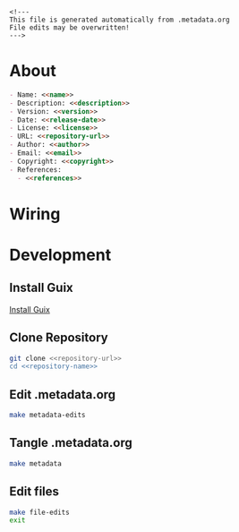 #+EXPORT_FILE_NAME: README.md
#+OPTIONS: toc:nil |:t ^:nil tags:nil

#+NAME: name
#+BEGIN_SRC text :exports none :noweb yes
trinamic_wiring
#+END_SRC

#+NAME: version
#+BEGIN_SRC text :exports none :noweb yes
0.1.0
#+END_SRC

#+NAME: release-month-day
#+BEGIN_SRC text :exports none :noweb yes
11-02
#+END_SRC

#+NAME: release-year
#+BEGIN_SRC text :exports none :noweb yes
2022
#+END_SRC

#+NAME: release-date
#+BEGIN_SRC text :exports none :noweb yes
<<release-year>>-<<release-month-day>>
#+END_SRC

#+NAME: creation-date
#+BEGIN_SRC text :exports none :noweb yes
2022-11-02
#+END_SRC

#+NAME: description
#+BEGIN_SRC text :exports none :noweb yes
Wiring documentation for various Trinamic devices and ICs.
#+END_SRC

#+NAME: license
#+BEGIN_SRC text :exports none :noweb yes
Janelia Research Campus Open-Source Hardware
#+END_SRC

#+NAME: guix-license
#+BEGIN_SRC text :exports none :noweb yes
nil
#+END_SRC

#+NAME: license-files
#+BEGIN_SRC text :exports none :noweb yes
LICENSE
#+END_SRC

#+NAME: repository-name
#+BEGIN_SRC text :exports none :noweb yes
trinamic_wiring
#+END_SRC

#+NAME: guix-name
#+BEGIN_SRC text :exports none :noweb yes
nil
#+END_SRC

#+NAME: repository-url
#+BEGIN_SRC text :exports none :noweb yes
https://github.com/janelia-kicad/<<repository-name>>
#+END_SRC

#+NAME: code-repository
#+BEGIN_SRC text :exports none :noweb yes
git+<<repository-url>>.git
#+END_SRC

#+NAME: author-given-name
#+BEGIN_SRC text :exports none :noweb yes
Peter
#+END_SRC

#+NAME: author-family-name
#+BEGIN_SRC text :exports none :noweb yes
Polidoro
#+END_SRC

#+NAME: author
#+BEGIN_SRC text :exports none :noweb yes
<<author-given-name>> <<author-family-name>>
#+END_SRC

#+NAME: email
#+BEGIN_SRC text :exports none :noweb yes
peter@polidoro.io
#+END_SRC

#+NAME: affiliation
#+BEGIN_SRC text :exports none :noweb yes
Howard Hughes Medical Institute
#+END_SRC

#+NAME: copyright
#+BEGIN_SRC text :exports none :noweb yes
<<release-year>> <<affiliation>>
#+END_SRC

#+NAME: programming-language
#+BEGIN_SRC text :exports none :noweb yes
KiCad
#+END_SRC

#+NAME: guix-dependencies
#+BEGIN_SRC text :exports none :noweb yes
nil
#+END_SRC

#+NAME: references
#+BEGIN_SRC text :exports none :noweb yes
https://www.trinamic.com/
#+END_SRC

#+NAME: command-line-interface
#+BEGIN_SRC text :exports none :noweb yes
nil
#+END_SRC

#+BEGIN_EXAMPLE
<!---
This file is generated automatically from .metadata.org
File edits may be overwritten!
--->
#+END_EXAMPLE

* About

#+BEGIN_SRC markdown :noweb yes
- Name: <<name>>
- Description: <<description>>
- Version: <<version>>
- Date: <<release-date>>
- License: <<license>>
- URL: <<repository-url>>
- Author: <<author>>
- Email: <<email>>
- Copyright: <<copyright>>
- References:
  - <<references>>
#+END_SRC

* Wiring



* Development

** Install Guix

[[https://guix.gnu.org/manual/en/html_node/Binary-Installation.html][Install Guix]]

** Clone Repository

#+BEGIN_SRC sh :noweb yes
git clone <<repository-url>>
cd <<repository-name>>
#+END_SRC

** Edit .metadata.org

#+BEGIN_SRC sh :noweb yes
make metadata-edits
#+END_SRC

** Tangle .metadata.org

#+BEGIN_SRC sh :noweb yes
make metadata
#+END_SRC

** Edit files

#+BEGIN_SRC sh :noweb yes
make file-edits
exit
#+END_SRC

* Tangled Files                                                    :noexport:

#+BEGIN_SRC text :tangle AUTHORS :exports none :noweb yes
<<author>>
#+END_SRC

#+BEGIN_SRC text :tangle LICENSE :exports none :noweb yes
License Agreement
Janelia Research Campus Open-Source Hardware

By downloading, using and/or viewing these designs, documentation and related
data and information, and all content in the foregoing (collectively, the
“Designs”), you agree to the following:

You may use, copy, modify, display and distribute the Designs for any
non-commercial research or educational purpose.

THE DESIGNS ARE PROTOTYPES AND ARE EXPERIMENTAL IN NATURE AND SHOULD BE USED
WITH PRUDENCE AND APPROPRIATE CAUTION, AS NOT ALL OF THE CHARACTERISTICS ARE
KNOWN. THE DESIGNS ARE PROVIDED “AS-IS” WITHOUT ANY EXPRESS OR IMPLIED
WARRANTIES OF ANY KIND (INCLUDING, BUT NOT LIMITED TO, ANY IMPLIED WARRANTIES OF
MERCHANTABILITY, NON-INFRINGEMENT, TITLE, ACCURACY, OR FITNESS FOR A PARTICULAR
PURPOSE, AND ANY WARRANTIES ARISING FROM COURSE OF PERFORMANCE, COURSE OF
DEALING, COURSE OF CONDUCT, OR USAGE OF TRADE) OR CONDITIONS OF ANY KIND,
WHETHER EXPRESS OR IMPLIED OR STATUTORY. NO OPINION, ADVICE OR STATEMENT OF THE
HOWARD HUGHES MEDICAL INSTITUTE (“HHMI”) OR ITS TRUSTEES, EMPLOYEES, AGENTS,
LICENSORS OR SUPPLIERS, WHETHER MADE WITHIN THE DESIGNS OR OTHERWISE, SHALL
CREATE ANY WARRANTY. HHMI MAKES NO WARRANTY THAT THE DESIGNS WILL BE ACCURATE,
CURRENT OR RELIABLE. SOME JURISDICTIONS DO NOT ALLOW THE EXCLUSION OF CERTAIN
WARRANTIES OR CONDITIONS, AND AS A CONSEQUENCE SOME OF THE ABOVE DISCLAIMERS MAY
NOT APPLY TO YOU.

IN NO EVENT SHALL HHMI OR ITS TRUSTEES, EMPLOYEES, AGENTS, LICENSORS OR
SUPPLIERS (THE “HHMI PARTIES”) BE LIABLE FOR ANY DIRECT, INDIRECT, INCIDENTAL,
SPECIAL, EXEMPLARY, CONSEQUENTIAL, OR PUNITIVE DAMAGES OR LOSSES OF ANY KIND
(INCLUDING, BUT NOT LIMITED TO, ANY PROCUREMENT OF SUBSTITUTE GOODS OR SERVICES;
LOSS OF USE, BUSINESS, GOODWILL, DATA, REVENUE, OR PROFITS; REASONABLE
ROYALTIES; BUSINESS INTERRUPTION; OR OTHER INTANGIBLE LOSSES) HOWEVER CAUSED AND
ON ANY THEORY OF LIABILITY, WHETHER IN CONTRACT, STRICT LIABILITY, TORT
(INCLUDING, WITHOUT LIMITATION, NEGLIGENCE) OR OTHERWISE, ARISING IN ANY WAY OUT
OF THE USE OF, OR INABILITY TO USE, THE DESIGNS, OR FOR ANY OTHER CLAIM RELATED
IN ANY WAY TO YOUR USE OF THE DESIGNS OR YOUR INTERACTIONS WITH HHMI, EVEN IF
ADVISED OF THE POSSIBILITY OF SUCH DAMAGE OR LOSS, AND NOTWITHSTANDING THE
FAILURE OF ESSENTIAL PURPOSE OF ANY LIMITED REMEDY. YOU ACKNOWLEDGE THAT THESE
LIMITATIONS ARE REASONABLE, THAT THEY ARE AN ESSENTIAL ELEMENT HEREOF, AND THAT
ABSENT SUCH LIMITATIONS, HHMI WOULD NOT MAKE THE DESIGNS AVAILABLE TO YOU OR
ENTER INTO THESE TERMS AND CONDITIONS. YOU REMAIN RESPONSIBLE FOR ALL LEGAL
COMPLIANCE WITH RESPECT TO YOUR USAGE OF THE DESIGNS. SOME JURISDICTIONS DO NOT
ALLOW THE LIMITATION OF LIABILITY FOR INCIDENTAL OR CONSEQUENTIAL DAMAGES, AND
AS A CONSEQUENCE SOME OF THE ABOVE LIMITATIONS MAY NOT APPLY TO YOU; IN SUCH
JURISDICTIONS, THE LIABILITY OF THE HHMI PARTIES SHALL BE LIMITED TO THE FULLEST
EXTENT PERMITTED BY LAW.

Any redistribution of the Designs must contain or reference these terms.
#+END_SRC

#+BEGIN_SRC js :tangle codemeta.json :exports none :noweb yes
{
    "@context": "https://doi.org/10.5063/schema/codemeta-2.0",
    "@type": "SoftwareSourceCode",
    "license": "https://spdx.org/licenses/<<license>>",
    "codeRepository": "<<code-repository>>",
    "dateCreated": "<<creation-date>>",
    "dateModified": "<<release-date>>",
    "name": "<<name>>",
    "version": "<<version>>",
    "description": "<<description>>",
    "programmingLanguage": [
        "<<programming-language>>"
    ],
    "author": [
        {
            "@type": "Person",
            "givenName": "<<author-given-name>>",
            "familyName": "<<author-family-name>>",
            "email": "<<email>>",
            "affiliation": {
                "@type": "Organization",
                "name": "<<affiliation>>"
            }
        }
    ]
}
#+END_SRC

#+BEGIN_SRC scheme :tangle .channels.scm :exports none :noweb yes
;; This file is generated automatically from .metadata.org
;; File edits may be overwritten!
(list (channel
        (name 'guix)
        (url "https://git.savannah.gnu.org/git/guix.git")
        (branch "master")
        (commit
          "8e54584d4448d37ddf8ae995bb545a181ba2493c")
        (introduction
          (make-channel-introduction
            "9edb3f66fd807b096b48283debdcddccfea34bad"
            (openpgp-fingerprint
              "BBB0 2DDF 2CEA F6A8 0D1D  E643 A2A0 6DF2 A33A 54FA")))))
#+END_SRC

#+BEGIN_SRC scheme :tangle .manifest.scm :exports none :noweb yes
;; This file is generated automatically from .metadata.org
;; File edits may be overwritten!
(specifications->manifest
 '("kicad"
   "kicad-doc"
   "kicad-symbols"
   "kicad-footprints"
   "kicad-packages3d"
   "kicad-templates"
   "make"
   "bash"
   "git"
   "imagemagick"
   "graphicsmagick"
   "emacs"
   "emacs-org"
   "emacs-ox-gfm"))
#+END_SRC

#+BEGIN_SRC text :tangle Makefile :exports none :noweb yes
# This file is generated automatically from .metadata.org
# File edits may be overwritten!

upload: metadata package twine add clean

GUIX-SHELL = guix time-machine -C .channels.scm -- shell -m .manifest.scm
GUIX-CONTAINER = $(GUIX-SHELL) --container
GUIX-CONTAINER-GUI = $(GUIX-CONTAINER) -E "^DISPLAY$$" -E "^XAUTHORITY$$" --expose="$$XAUTHORITY" --expose=/tmp/.X11-unix/ --expose=$$HOME/.Xauthority --expose=/etc/machine-id

metadata-edits:
	$(GUIX-CONTAINER-GUI) -- sh -c "emacs -q --no-site-file --no-site-lisp --no-splash -l .init.el --file .metadata.org"

metadata:
	$(GUIX-CONTAINER) -- sh -c "emacs --batch -Q  -l .init.el --eval '(process-org \".metadata.org\")'"

file-edits:
	$(GUIX-SHELL) --pure -- kicad

add:
	$(GUIX-CONTAINER) -- sh -c "git add --all"

clean:
	$(GUIX-CONTAINER) -- sh -c "git clean -xdf"

images-from-pdfs:
	rm ./<<name>>/*.png && $(GUIX-CONTAINER) -- sh -c "convert ./<<name>>/*.pdf -font Liberation-Sans -density 300 -depth 8 -quality 85 ./<<name>>/image%02d.png"
#+END_SRC

#+BEGIN_SRC scheme :tangle .init.el :exports none :noweb yes
;; This file is generated automatically from .metadata.org
;; File edits may be overwritten!
(require 'org)

(eval-after-load "org"
  '(require 'ox-gfm nil t))

(setq make-backup-files nil)
(setq org-confirm-babel-evaluate nil)

(setq python-indent-guess-indent-offset t)
(setq python-indent-guess-indent-offset-verbose nil)

(defun tangle-org (org-file)
  "Tangle org file"
  (unless (string= "org" (file-name-extension org-file))
    (error "INFILE must be an org file."))
  (org-babel-tangle-file org-file))

(defun export-org (org-file)
  "Export org file to gfm file"
  (unless (string= "org" (file-name-extension org-file))
    (error "INFILE must be an org file."))
  (let ((org-file-buffer (find-file-noselect org-file)))
    (with-current-buffer org-file-buffer
      (org-open-file (org-gfm-export-to-markdown)))))

(defun process-org (org-file)
  "Tangle and export org file"
  (progn (tangle-org org-file)
         (export-org org-file)))

#+END_SRC

